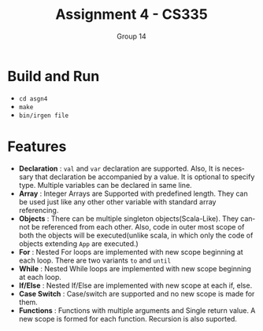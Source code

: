 #+OPTIONS:    toc:nil
#+STARTUP:    align fold nodlcheck hidestars oddeven lognotestate
#+SEQ_TODO:   TODO(t) INPROGRESS(i) WAITING(w@) | DONE(d) CANCELED(c@)
#+TAGS:       Write(w) Update(u) Fix(f) Check(c)
#+TITLE:      Assignment 4 - CS335
#+AUTHOR:     Group 14
#+EMAIL:      nishant.gupta291995@gmail.com
#+LANGUAGE:   en
#+PRIORITIES: A C B
#+LaTeX_CLASS: article
#+LaTeX_HEADER: \usepackage[margin=0.75in]{geometry}


* Build and Run

- ~cd asgn4~
- ~make~
- ~bin/irgen file~

* Features

- *Declaration* : ~val~ and ~var~ declaration are supported. Also, It is necessary that declaration be accompanied by a value. It is optional to specify type. Multiple variables can be declared in same line.
- *Array* : Integer Arrays are Supported with predefined length. They can be used just like any other other variable with standard array referencing. 
- *Objects* : There can be multiple singleton objects(Scala-Like). They cannot be referenced from each other. Also, code in outer most scope of both the objects will be executed(unlike scala, in which only the code of objects extending ~App~ are executed.)
- *For* : Nested For loops are implemented with new scope beginning at each loop. There are two variants ~to~ and ~until~ 
- *While* : Nested While loops are implemented with new scope beginning at each loop. 
- *If/Else* : Nested If/Else are implemented with new scope at each if, else.
- *Case Switch* : Case/switch are supported and no new scope is made for them.
- *Functions* : Functions with multiple arguments and Single return value. A new scope is formed for each function.
  Recursion is also suported.
